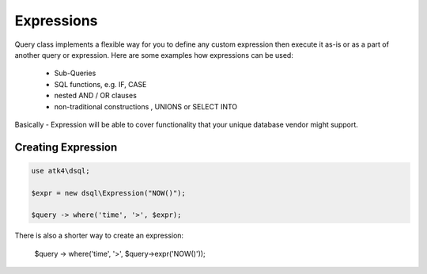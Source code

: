 .. _expr:

===========
Expressions
===========

Query class implements a flexible way for you to define any custom expression
then execute it as-is or as a part of another query or expression. Here are
some examples how expressions can be used:

 - Sub-Queries
 - SQL functions, e.g. IF, CASE
 - nested AND / OR clauses
 - non-traditional constructions , UNIONS or SELECT INTO

Basically - Expression will be able to cover functionality that your unique
database vendor might support.


Creating Expression
===================

.. code-block:: php

    use atk4\dsql;

    $expr = new dsql\Expression("NOW()");

    $query -> where('time', '>', $expr);

There is also a shorter way to create an expression:

    $query -> where('time', '>', $query->expr('NOW()'));
